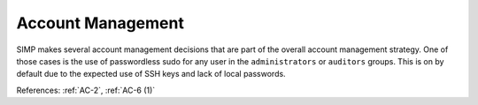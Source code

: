Account Management
-------------------

SIMP makes several account management decisions that are part of the overall
account management strategy.  One of those cases is the use of passwordless sudo
for any user in the ``administrators`` or ``auditors`` groups. This is on by
default due to the expected use of SSH keys and lack of local passwords.

References: :ref:`AC-2`, :ref:`AC-6 (1)`
